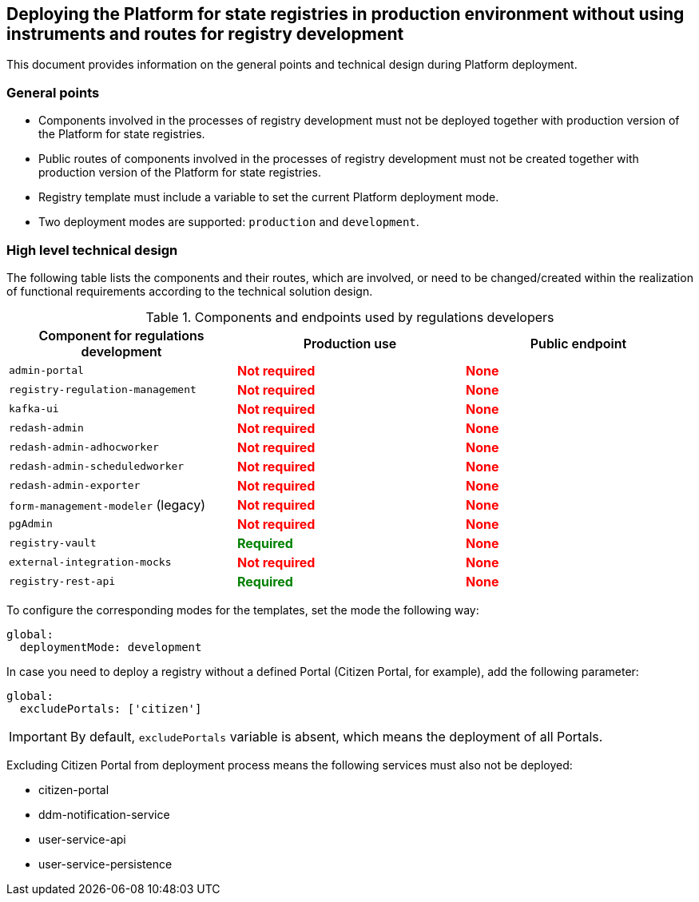 //== Розгортання Платформи реєстрів у промисловому середовищі без використання інструментів та роутів для розробки реєстру
== Deploying the Platform for state registries in production environment without using instruments and routes for registry development

//Цей документ містить інформацію про загальні положення та технічний дизайн при розгортанні Платформи реєстрів.
This document provides information on the general points and technical design during Platform deployment.

//=== Загальні положення
=== General points

//* Компоненти, які задіяні у процесах розробки реєстрів не повинні розгортатись разом із продакшн версіями Платформи реєстрів.
* Components involved in the processes of registry development must not be deployed together with production version of the Platform for state registries.
//* Публічні роути компонентів, які задіяні у процесах розробки реєстрів, не повинні створюватись разом із продакшн версіями Платформи реєстрів.
* Public routes of components involved in the processes of registry development must not be created together with production version of the Platform for state registries.
//* Темплейт реєстру повиннен містити змінну для вказання поточного режиму деплоя Платформи реєстрів.
* Registry template must include a variable to set the current Platform deployment mode.
//* Підтримується два режими деплоя: `production` та `development`.
* Two deployment modes are supported: `production` and `development`.

//=== Верхньорівневий технічний дизайн
=== High level technical design
//В таблиці нижче зазначені компоненті та їх роути які задіяні або потребують змін/створення в рамках реалізації функціональних вимог згідно технічного дизайну рішення.
The following table lists the components and their routes, which are involved, or need to be changed/created within the realization of functional requirements according to the technical solution design.

//.Компоненти та ендпоінти, які використовують розробники регламенту
//|===
//|+++<b style="font-weight: 600">Компонент для розробки регламенту<b>+++| +++<b style="font-weight: 600">Використання у Production <b>+++| +++<b style="font-weight: 600">Публічний ендпоінт <b>+++

//|`admin-portal`
//|+++<b style="color: red;">Не потрібен<b>+++
//|+++<b style="color: red;">Відсутній<b>+++

//|`registry-regulation-management`
//|+++<b style="color: red;">Не потрібен<b>+++
//|+++<b style="color: red;">Відсутній<b>+++

//|`kafka-ui`
//|+++<b style="color: red;">Не потрібен<b>+++
//|+++<b style="color: red;">Відсутній<b>+++

//|`redash-admin`
//|+++<b style="color: red;">Не потрібен<b>+++
//|+++<b style="color: red;">Відсутній<b>+++

//|`redash-admin-adhocworker`
//|+++<b style="color: red;">Не потрібен<b>+++
//|+++<b style="color: red;">Відсутній<b>+++

//|`redash-admin-scheduledworker`
//|+++<b style="color: red;">Не потрібен<b>+++
//|+++<b style="color: red;">Відсутній<b>+++

//|`redash-admin-exporter`
//|+++<b style="color: red;">Не потрібен<b>+++
//|+++<b style="color: red;">Відсутній<b>+++

//|`form-management-modeler` (legacy)
//|+++<b style="color: red;">Не потрібен<b>+++
//|+++<b style="color: red;">Відсутній<b>+++

//|`pgAdmin`
//|+++<b style="color: red;">Не потрібен<b>+++
//|+++<b style="color: red;">Відсутній<b>+++

//|`registry-vault`
//|+++<b style="color: green;">Потрібен<b>+++
//|+++<b style="color: red;">Відсутній<b>+++

//|`external-integration-mocks`
//|+++<b style="color: red;">Не потрібен<b>+++
//|+++<b style="color: red;">Відсутній<b>+++

//|`registry-rest-api`
//|+++<b style="color: green;">Потрібен<b>+++
//|+++<b style="color: red;">Відсутній<b>+++
//|===

.Components and endpoints used by regulations developers
|===
|+++<b style="font-weight: 600">Component for regulations development<b>+++| +++<b style="font-weight: 600">Production use <b>+++| +++<b style="font-weight: 600">Public endpoint <b>+++

|`admin-portal`
|+++<b style="color: red;">Not required<b>+++
|+++<b style="color: red;">None<b>+++

|`registry-regulation-management`
|+++<b style="color: red;">Not required<b>+++
|+++<b style="color: red;">None<b>+++

|`kafka-ui`
|+++<b style="color: red;">Not required<b>+++
|+++<b style="color: red;">None<b>+++

|`redash-admin`
|+++<b style="color: red;">Not required<b>+++
|+++<b style="color: red;">None<b>+++

|`redash-admin-adhocworker`
|+++<b style="color: red;">Not required<b>+++
|+++<b style="color: red;">None<b>+++

|`redash-admin-scheduledworker`
|+++<b style="color: red;">Not required<b>+++
|+++<b style="color: red;">None<b>+++

|`redash-admin-exporter`
|+++<b style="color: red;">Not required<b>+++
|+++<b style="color: red;">None<b>+++

|`form-management-modeler` (legacy)
|+++<b style="color: red;">Not required<b>+++
|+++<b style="color: red;">None<b>+++

|`pgAdmin`
|+++<b style="color: red;">Not required<b>+++
|+++<b style="color: red;">None<b>+++

|`registry-vault`
|+++<b style="color: green;">Required<b>+++
|+++<b style="color: red;">None<b>+++

|`external-integration-mocks`
|+++<b style="color: red;">Not required<b>+++
|+++<b style="color: red;">None<b>+++

|`registry-rest-api`
|+++<b style="color: green;">Required<b>+++
|+++<b style="color: red;">None<b>+++
|===

//Для налаштування відповідних режимів для темплейтів потрібно вказати потрібний режим наступним чином:
To configure the corresponding modes for the templates, set the mode the following way:
----
global:
  deploymentMode: development
----

//У випадку необхідності розгортання реєстру без конкретного порталу (наприклад портала Громадянина), необхідно додати наступний параметр:
In case you need to deploy a registry without a defined Portal (Citizen Portal, for example), add the following parameter:
----
global:
  excludePortals: ['citizen']
----

//IMPORTANT: За замовчуванням змінна `excludePortals` відсутня, що означає розгортання всіх порталів.
IMPORTANT: By default, `excludePortals` variable is absent, which means the deployment of all Portals.

//При виключенні порталу громадянина з процессу розгортання, наступні сервіси також не повинні розгортатись:
Excluding Citizen Portal from deployment process means the following services must also not be deployed:

* citizen-portal
* ddm-notification-service
* user-service-api
* user-service-persistence
